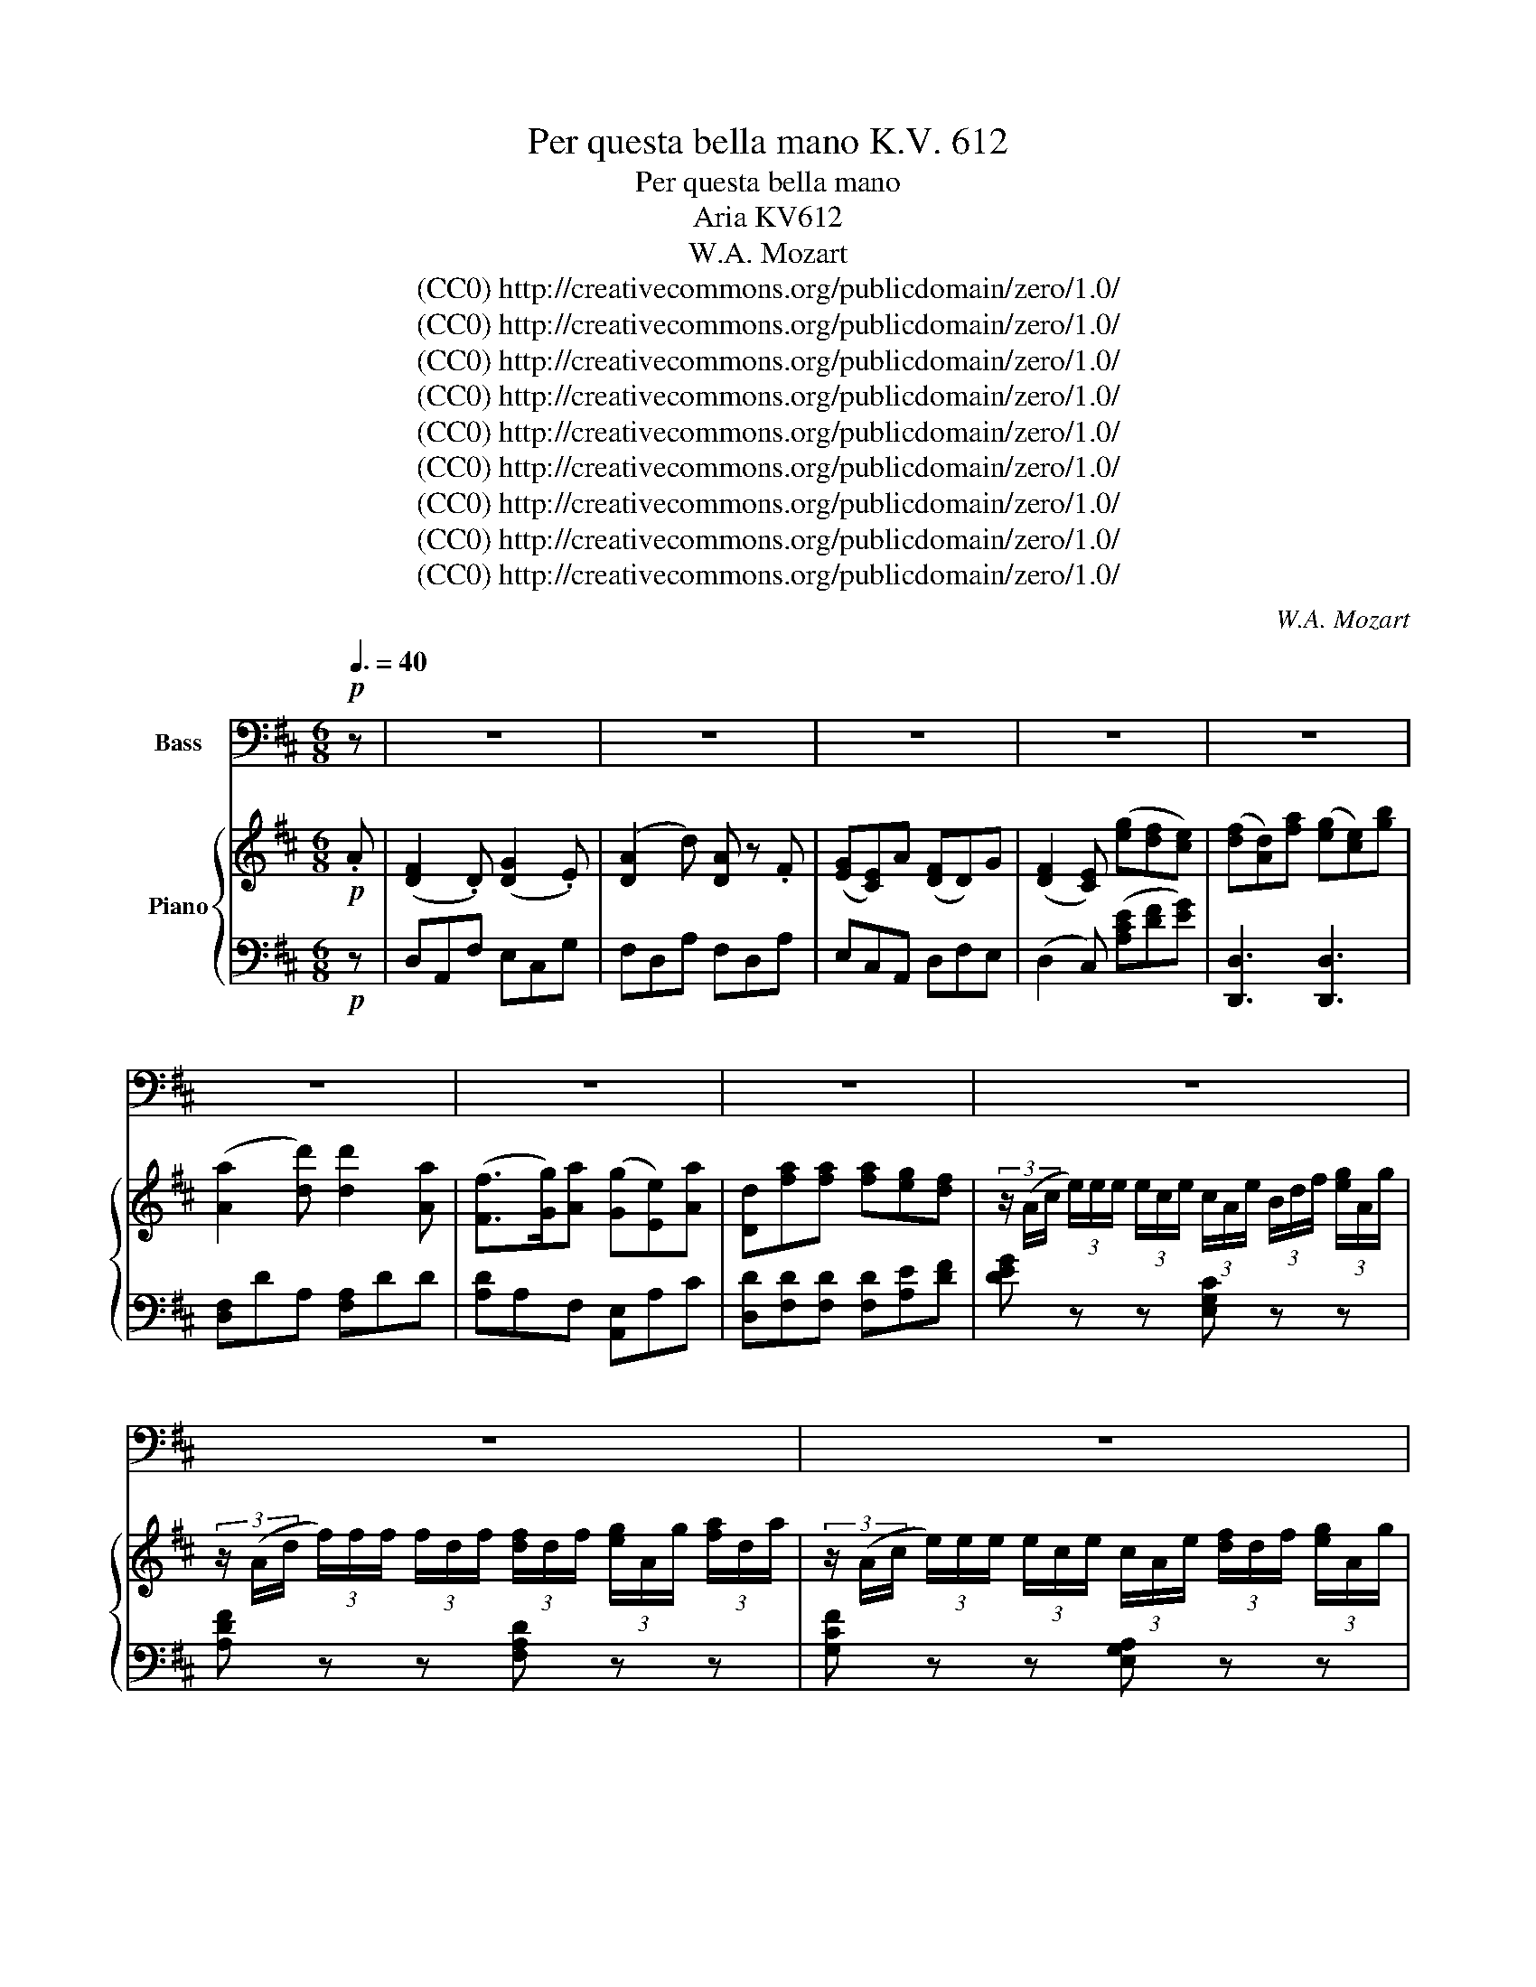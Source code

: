 X:1
T:Per questa bella mano K.V. 612
T:Per questa bella mano
T:Aria KV612
T:W.A. Mozart
T:(CC0) http://creativecommons.org/publicdomain/zero/1.0/ 
T:(CC0) http://creativecommons.org/publicdomain/zero/1.0/ 
T:(CC0) http://creativecommons.org/publicdomain/zero/1.0/ 
T:(CC0) http://creativecommons.org/publicdomain/zero/1.0/ 
T:(CC0) http://creativecommons.org/publicdomain/zero/1.0/ 
T:(CC0) http://creativecommons.org/publicdomain/zero/1.0/ 
T:(CC0) http://creativecommons.org/publicdomain/zero/1.0/ 
T:(CC0) http://creativecommons.org/publicdomain/zero/1.0/ 
T:(CC0) http://creativecommons.org/publicdomain/zero/1.0/ 
C:W.A. Mozart
Z:(CC0) http://creativecommons.org/publicdomain/zero/1.0/
Z:
%%score 1 { 2 | 3 }
L:1/8
Q:3/8=40
M:6/8
K:D
V:1 bass nm="Bass"
V:2 treble nm="Piano"
V:3 bass 
V:1
!p! z | z6 | z6 | z6 | z6 | z6 | z6 | z6 | z6 | z6 | z6 | z6 | z6 | z6 | z6 | z6 | z6 | z6 | %18
w: ||||||||||||||||||
w: ||||||||||||||||||
 z2 z z2 A, | F,2 D, G,2 E, | (A,2 D) A, z A, | (G,E,) A, (F,D,) G, | (F,>G,) E, z z2 | %23
w: Per|que- sta bel- la|ma- * no per|que- * sti va- * ghi-|ra- * i|
w: |||||
 F, D, A, (G,E,) B, | (A,2 D) D2 A, | (F,>G,) A, (G,E,) A, | D,2 z z2 z | A,2 E, z2 E, | %28
w: giu- ro, mio ben, _ che|ma- * i non|a- * me- ro _ che|te.|L'au- re, le|
w: |||||
 B,2 E, z2 E, | C2 A, z2 A, | (DB,) ^G, (E,D,) B,, | %31
w: pian- te, i|sas- si, chei|miei _ sos- spir _ ben|
w: |||
[Q:3/8=20] !fermata!^G,,3({!fermata!B,,!fermata!A,,)} !fermata!G,,[Q:1/4=15] !fermata!z[Q:3/8=30] E, | %32
w: sa- no, a|
w: |
[Q:3/8=40] C2 B, A,2 =G, | (F,2 E,) D,2 C, | B,,2 (D/B,/) A,2 B, |{B,} C2 z z2 E, | %36
w: te qual sia di-|ran- * no la|mia co- * stan- te|fè, a|
w: ||||
 (A,C) ^E, (F,A,) C, | (D,F,^A,,) (B,,!breath!D,) ^G,, | (=A,,B,,C, D,E,) F, | %39
w: te _ qual sia _ di-|ran- * * no _ la|mi- * * a _ co-|
w: |||
 (E,/A,/C/B,/A,/^G,/ F,/E,/D,/C,/B,,/A,,/ | !trill(!TB,,3- !trill)!B,,2) A,, | A,,3- A,, z A, | %42
w: stan- * * * * * * * * * * *|* * te|fè. _ Per|
w: |||
 F,2 D, G,2 E, | (A,2 D) A, z A, | (G,E,) A, (F,D,) G, | (F,>G,) E, z2 z | F, D, A, (G,E,) B, | %47
w: que- sta bel- la|ma- * no, per|que- * sti va- * ghi|ra- * i|giu- ro, mio ben, _ che|
w: |||||
 (A,2 D) D2 A, | (F,>G,) A, (G,E,) A, | D,2 z z2 z | (DC) C z2 C | (D>A,) A, z2 D | D C z z2 C | %53
w: ma- * i non|a- * me- ró _ che|te.|L'au- * re, le|pian- * te, i|sas- si, chei|
w: ||||||
 D2 A, F,2 D, | =C,3 C,2 A,, | %55
w: miei so- spir ben|san- * *|
w: ||
[Q:1/4=59] F,,3[Q:1/4=53] z2 A,[Q:1/4=58][Q:1/4=57][Q:1/4=56][Q:1/4=55][Q:1/4=54][Q:1/4=52][Q:1/4=51][Q:1/4=50][Q:3/8=30] | %56
w: no, a|
w: |
[Q:3/8=40] B,2 D G,2 B, | (E,2 F,) (G,!breath!A,) B, |{B,} A,2 (G,/4F,/4E,/4D,/4) F,2 E, | (^G,,6 | %60
w: te qual sia di-|ran- * no _ la|mia co- * * * stan- te|fè,|
w: ||||
 =G,,6 | !breath!F,,2) A, B,2 D | (D3- D/C/B,/A,/G,/F,/) |{F,} !trill(!TE,3- !trill)!E,2 D, || %64
w: _|* la mia co-|stan- * * * * * *|* * te|
w: ||||
[M:4/4]"^Allegro"[Q:1/4=120] D,2 z4 z2 | z4 z2 A,G, | F,2 F,2 z F,G,A, | A,^G, =G,2 z2 G,F, | %68
w: fè.|Vol- gi|lie- ti o fie- ri|sguar- * di dim- mi|
w: |* ji|||
 E,2 z2 z E,A,G, | F,2 F,2 z2 D,A, | ^G,2 z2 z4 | z2 D2 CB,A,^G, | A,8- | A,8- | %74
w: pur che m'o- dio|m'a- mi, dim- mi|pur|che m'o _ dio _|m'a-||
w: ||||||
 A,4 A,,2[Q:1/4=30] !fermata!z2 |[Q:1/4=120] A,6 D3/2 A,/ | F,2 A,3/2 F,/ (D,E,/F,/ E,) D, | %77
w: * mi,|sem- pre ac-|ce- so ai dol- * * * ci|
w: |||
 C,2 C,2 z4 | z8 | A,6 (D>A,) | F,2 (A,>F,) (D,E,/F,/ E,) D, | C,2 C,2 z4 | z8 | %83
w: dar- di,||sem- pre _|tuo vo' _ che _ _ _ mi|chia- mi,||
w: ||||||
 z4"^Adagio" D,2 D,2 ||"^Adagio"[Q:3/8=40] D,3 F, (F,2 G,) A, | A,2 B,,2 z2 B,, B,, | %86
w: nè can-|giar puó ter- * rae|cie- lo quel de-|
w: ||che- lo * *|
 (3(B,,E,^D,) (3(E,G,F,) (3(G,B,^A, (3B,G,) E, | (=D,2 C,2) z2[Q:1/4=120]"^Allegro" E, G, || %88
w: sio _ _ che _ _ vi- * * * * vein|me _ quel de-|
w: ||
 (F,3 A,) (G,3 B,) | D,6 F,E, | D,2 z2 z2 A, A, | (D A,2) F, (G, E,2) C, | D,2 A,,2 z2 A, A, | %93
w: sio _ che _|vi- ve in|me. Vol- gi|lie- * tio fie- * ri|sguar- di, dim- mi|
w: |||||
 (D A,2) F, (G, E,2) C, | D,2 A,,2 z2 D, A, | ^G,2 z2 z4 | z2 D2 (CB,) A, ^G, | A,8- | A,8- | %99
w: pur _ che m'o- * dio|m'a- mi, dim- mi|pur|che m'o- * di o|m'a-||
w: ||||||
 A,4[Q:1/4=40] !fermata!A,,2 z2 ||[Q:1/4=120]"^Allegro" z8 | z8 | G,6 B,3/2 G,/ | %103
w: * mi.|||sem- pre ac-|
w: ||||
 E,2 (G,>E,) (C,2"^(             )" D,)E, | D,2 D,2 z4 | z8 | (G,4 G,"^(   )"B,) (G,F,) | %107
w: ce- soai _ dol- * ci|dar- di,||sem- * * pre _|
w: ||||
 (E,G,) (E,D,) (C,E,) (A,,C,) | D,2 D,2[Q:1/4=72]"^Rall." z2 A,, G,, || %109
w: tuo _ vo' _ che _ mi _|chia- mi, nè can-|
w: ||
"^Adagio"[Q:1/4=60] F,,2 A,,2 D,2 F,2 | G,2 G,,2 z2 B,, A,, | G,,2 B,,2 E,2 G,2 | %112
w: giar può ter- rae|cie- lo quel de-|sio che vi- vein|
w: |||
 A,,4[Q:1/4=40] !fermata!z2[Q:1/4=120] C, C, ||"^Allegro" D,4 G,,4 | A,,6 A,,2 | %115
w: me, quel de-|sio che|vi- vein|
w: |||
 !breath!D,2 D4 A,2 | F,2 D,2 A,,2 F,,2 | G,,2 D4 C B, |{B,} A,3 F,{A,} G,3 E, | %119
w: me, nè can-|giar può ter- rae|cie- lo quel de-|sio che vi- vein|
w: ||||
 !breath!D,2 D4 A,2 | F,2 D,2 A,,2 F,,2 | G,,4 !breath!B,4 | D4 ^G,,4 | (A,, D,2 F,2 A,2) D | %124
w: me, nè can-|giar può ter- rae|cie- lo|quel de-|sio _ _ _ che|
w: |||||
{F,} !trill(!TE,4- !trill)!E,3 D, | D,2 z2 B,2 z B, | G,2 z G, A,2 z A, | D2 z2 B,2 z B, | %128
w: vi- * vein|me, quel de-|sio che vi- vein|me, quel de-|
w: ||||
 G,2 z G, A,2 z A, | (DC) B, A, (G,F,) (E,D,) | A,6 A,2 | D,2 z2 z4 | z8 | z8 | z8 | z8 | z8 |] %137
w: sio che vi- vein|me, _ quel de- sio _ che _|vi- vein|me.||||||
w: |||||||||
V:2
!p! .A | ([DF]2 .D) ([DG]2 .E) | ([DA]2 d) [DA] z .F | ([EG][CE])A ([DF]D)G | %4
 ([DF]2 [CE]) ([eg][df][ce]) | ([df][Ad])[fa] ([eg][ce])[gb] | ([Aa]2 [dd']) [dd']2 [Aa] | %7
 ([Ff]>[Gg])[Aa] ([Gg][Ee])[Aa] | [Dd][fa][fa] [fa][eg][df] | %9
 (3z/ (A/c/ (3e/)e/e/ (3e/c/e/ (3c/A/e/ (3B/d/f/ (3[eg]/A/g/ | %10
 (3z/ (A/d/ (3f/)f/f/ (3f/d/f/ (3[df]/d/f/ (3[eg]/A/g/ (3[fa]/d/a/ | %11
 (3z/ (A/c/ (3e/)e/e/ (3e/c/e/ (3c/A/e/ (3[df]/d/f/ (3[eg]/A/g/ | %12
 (3[df]/d/f/ (3[fa]/d/a/ (3f/d/f/ [Ace]/(A/B/[Ac]/[Bd]/[ce]/) | (f/d/A/d/f/a/) (g/e/c/e/g/b/) | %14
 ([fa]2 [fd']) [dd'] d/4e/4f/4g/4 a/4b/4c'/4d'/4 | ([df]>[eg][fa]) ([eg][ce][Aa]) | %16
 [Fd] (3D/F/A/ (3d/f/[fa]/ ([fa]/[eg]/) [Ae] [egc'] | %17
 [fad'] (3D/F/A/ (3d/f/[fa]/ ([fa]/[eg]/) [Ae] [egc'] | [fad'] [F,A,D][F,A,D][F,A,D] z z | %19
 z ([DF][A,E]) z ([EG][CE]) | z ([FA][Ad]) z ([FA][DF]) | z ([EG][CA]) z ([DF][EG]) | %22
 ([DF]>[EG][CE]) ([eg][df][ce]) | z (F[FA]) z ([EG][GB]) | z ([FA][Ad]) z ([Ad][FA]) | %25
 z ([DF][FA]) z ([EG][G,CE]) | [F,D][fa][fa] ([fa][eg][df]) | %27
 z/({B,A,)^G,} (A,/C/)F/A/c/ e/c/A/E/C/A,/ | z/({FE)^D} (E/^G/)B/d/^g/ b/g/e/B/G/E/ | %29
 z/({B,A,)^G,} (A,/C/)E/G/c/ e/4d/4c/4B/4A/4^G/4F/4E/4D/4C/4B,/4A,/4 | (^G,B,D E^GB) | %31
 !fermata!d3- !fermata!d !fermata!z z | z ([EAc][D^GB]) z ([CFA][A,E=G]) | %33
 z ([A,DF][G,CE]) z ([F,B,D][E,^A,C]) | z (([B,Fd][DFB])) z ([CEA][E^GB]) | [E^GB][CEA][CEA] z2 E | %36
 (c2 B) (A2 =G) | (F2 E) (D2 d) | (c/B/)(B/A/)(A/G/) (G/F/)(F/E/)(E/^D/) | (EA) z (Ac) z | %40
 ^G3- G2 A | [Ac]([Aa][B^g] [c=g][df][ce]) | (f2 d) (g2 e) | (a (3D/F/A/ (3d/)f/a/- a z a | %44
 (ge)a (fd)g | z (3A,/C/E/ (3A/c/e/ ([Ace][df][eg]) | z (FA) z (GB) | %47
 AD3/2E/4F/4 G/4A/4B/4c/4d/4e/4f/4g/4a/4b/4c'/4d'/4 | %48
 A/[df]/[df]/[df]/A/[df]/ A/[ce]/[ce]/[ce]/A/[ce]/ | [df][fa][fa] ([fa][eg][df]) | %50
 (3z/ (A/c/ (3e/)e/e/ (3[ce]/[ce]/[ce]/ (3[ce]/A/[ce]/ (3[df]/d/[df]/ (3[eg]/A/[eg]/ | %51
 (3z/ (A/d/ (3f/)f/f/ (3[df]/[df]/[df]/ (3[df]/d/[df]/ (3[eg]/A/[eg]/ (3[fa]/d/[fa]/ | %52
 (3z/ (A/c/ (3e/)e/e/ (3[ce]/[ce]/[ce]/ (3[ce]/A/[ce]/ (3[df]/d/[df]/ (3[eg]/A/[eg]/ | [df]4 z z | %54
 (3d/[fa]/[fa]/ (3[fa]/[fa]/[fa]/ (3[fa]/d/[fa]/ (3d/[fa]/[fa]/ (3[fa]/[fa]/[fa]/ (3[fa]/d/[fa]/ | %55
"^Rall." (=c/A/F/D/=C/A,/[I:staff +1] F,/D,/B,,/A,,/F,,/D,,/) | %56
"^Tempo"[I:staff -1] z2 [dd'] [Gg]2 [Bb] | [Ee]2 [Ff] ([Gg][Aa]) [Bb] | (ba) (g/4f/4e/4d/4) f2 e | %59
 z/({GF)^E} (E/^G/)B/e/^g/ b/g/e/B/G/E/ | %60
 z/({BA)^G} (A/c/)e/a/c'/ e'/4d'/4c'/4b/4a/4g/4f/4e/4d/4c/4B/4A/4 | %61
 (3D,/F,/A,/ (3D/F/A/ (3d/d/d/ (3D,/G,/B,/ (3D/G/B/ (3d/d/d/ | A,/D/F/A/d/f/ AFd | c3- c2 d || %64
[M:4/4] [DFd]3 [Fd] [Ace]3 [Ace] | [df]3/2e/4f/4 [eg][df] [ce]2 z2 | %66
 z/ (D/E/F/ G/A/B/c/ d/A/F/A/ D) z | z/ (A,/B,/C/ D/E/F/G/ A/E/C/E/ A,) z | %68
 z/ (A,/B,/C/ D/E/F/G/ A/E/C/E/ A,) z | z/ (D/E/F/ G/A/B/c/ d/A/F/A/ D) z | %70
 z/ (D/E/F/ ^G/A/B/c/ d/)(d/e/f/ ^g/a/b/c'/ | d'2) z2 z4 | %72
 [CE]/A,/A,/A,/ A,/A,/[CE]/A,/ [DF]/A,/[DF]/A,/ [EG]/A,/[DF]/A,/ | %73
 [CE]/A,/A,/A,/ A,/A,/[CE]/A,/ [DF]/A,/[DF]/A,/ [EG]/A,/[DF]/A,/ | [CE]2 z2 !fermata!z4 | %75
 [F,A,D][F,A,D][F,A,D][F,A,D] [F,A,D][F,A,D][F,A,D][F,A,D] | %76
 [F,A,D][F,A,D][F,A,D][F,A,D] [F,A,D][F,A,D][F,A,D][F,A,D] | [G,A,C] z G3 (B/A/ G/F/E/D/ | %78
 C)(G/F/ E/D/C/B,/ A,)(E/D/ C/B,/A,/G,/ | %79
 [F,A,D])[F,A,D][F,A,D][F,A,D] [F,A,D][F,A,D][F,A,D][F,A,D] | %80
 [F,A,D][F,A,D][F,A,D][F,A,D] [F,A,D][F,A,D][F,A,D][F,A,D] | z2 G3 (B/A/ G/F/E/D/ | %82
 C)(G/F/ E/D/C/B,/ A,)(E/D/ C/B,/A,/G,/ | F,2) z2 z4 || [A,D]8 | [B,D]4 z4 | [B,E]8 | %87
 [EG]4 z2"^Allegro" z2 || [DF] (f2 a) z (g2 b) | FAFA FA[Gf][Ae] | [Fd]2 z2 z2 a>a | %91
 (d' a2 f) (g e2 c) | d A2 F GE aa | (d' a2 f) (g e2 c) | [DAd][FA][Fd][FAf] [Fd]2 z2 | %95
 z/ (D/E/F/ ^G/A/B/c/ d/)(d/e/f/ ^g/a/b/c'/ | d'2) z2 z4 | %97
 [ce]/A/A/A/ A/A/[ce]/A/ [ce]/A/[ce]/A/ [eg]/A/[df]/A/ | %98
 [ce]/A/A/A/ A/A/[ce]/A/ [df]/A/[df]/A/ [eg]/A/[df]/A/ | [ce]2 z2 z4 ||"^Allegro" A6 (d>A) | %101
 F2 (A>F) D(E/F/ E)D | (!trill(!TDC) C2 gb/a/ g/f/e/d/ | c g/f/ e/d/c/B/ A A/B/ c/d/e/c/ | %104
 a6 (d'/c'/d'/a/) | f2 (a/^g/a/f/) (de/f/ e)d | (!trill(!Tdc) c2 g(b/a/ g/f/e/d/) | %107
 c(g/f/ e/d/c/B/) AA/B/ (c/d/e/c/) | d2 z2"^Rall." (FA) (Ad) ||"^Adagio" (d3 f) (f2{gfef} ga) | %110
 (a2 B2) z2 BB | (3B(e^d) (3e(gf) (3g(b^a) (3b(ge) | (de/d/) c2 !fermata!z2 (eg) || f3 a g3 b | %114
 [Fd]AFA [Fd]A[Gf][Ae] | [Fd]D/F/ A2 z F/A/ d2 | DA/d/ f2 Dd/f/ a2 | z g/b/ d'2 z d/g/ b2 | %118
 z A/f/ a2 z A/e/ g2 | [fad'] D/F/ A2 z F/A/ d2 | [fad'] A/d/ f2 z d/f/ a2 | %121
 [gbd'] d/b/ d'2 z d/b/ d'2 | [^gd'=f'] d/=f/ d'2 z d/f/ d'2 | [ad'^f'] ^f/a/ d'2 z f/a/ d'2 | %124
 [=gc'e'] e/a/ c'2 z e/a/ c'2 | [dfad']2 [Adf]2 z2 [Bdf]2 | z2 [Bde]2 z2 [Ace]2 | %127
 z2 [Adf]2 z2 [Bdf]2 | z2 [Bde]2 z2 [Ace]2 | [df]/D/E/F/ G/A/B/c/ d/e/f/g/ a/b/c'/d'/ | %130
 z2 [Adf]>[Adf] [Ace]2 [Ace]>[Ace] | [FAd]2 [Dd]>[Dd] [Ece]2 [Ece]>[Ece] | %132
 [Fdf]2 GA/B/ c/d/e/f/ g/a/b/c'/ | [FAd]2 [Dd]>[Dd] [Ece]2 [Ece]>[Ece] | %134
 [Fdf]2 GA/B/ c/d/e/f/ g/a/b/c'/ | [fad']afa [fad']afa | [fad']2 [Dd]>[Dd] [Dd]2 z2 |] %137
V:3
!p! z | D,A,,F, E,C,G, | F,D,A, F,D,A, | E,C,A,, D,F,E, | (D,2 C,) ([A,CE][DF][EG]) | %5
 [D,,D,]3 [D,,D,]3 | [D,F,]DA, [F,A,]DD | [A,D]A,F, [A,,E,]A,C | [D,D][F,D][F,D] [F,D][A,E][DF] | %9
 [DEG] z z [E,G,C] z z | [A,DF] z z [F,A,D] z z | [G,CF] z z [E,G,A,] z z | %12
 [F,,D,F,]A,[A,,D,F,] [A,,A,] z z | [D,D][F,A,][F,A,] [D,E][G,C][G,C] | %14
 D,[F,A,D][F,A,D] F,[A,DF][A,DF] | A,[A,DF][A,DF] A,,[A,CE][A,CE] | [D,D] z z z [A,,A,][A,,A,] | %17
 [D,,D,]2 z z2 [A,,A,] | [D,,D,][D,,D,][D,,D,] [D,,D,] z z | [D,,D,] z z [D,,D,] z z | %20
 [D,,D,] z z [D,,D,] z z | [A,,,A,,] z z [A,,,A,,] z z | [A,,,A,,] z z ([A,CE][DF][EG]) | %23
 [D,,D,]3 [D,,C,]3 | [D,,D,]3 [A,,D,]3 | [A,,F,]3 [A,,A,]3 | [F,,D,][F,D][F,D] ([F,D][A,E][DF]) | %27
 [A,,A,][C,E,A,][C,E,A,] [C,E,A,][C,E,A,][C,E,A,] | %28
 [E,,E,][E,^G,B,][E,G,B,] [E,G,B,][E,G,B,][E,G,B,] | [A,,A,][E,A,C][E,A,C] [E,A,C][E,A,C][E,A,C] | %30
 [E,,^G,,B,,D,]6 | !fermata![E,,^G,,B,,]3- !fermata![E,,G,,B,,] !fermata!z z | %32
 z ([A,,A,][^E,,^E,]) z ([F,,F,][C,,C,]) | z ([D,,D,][^A,,,^A,,]) z ([B,,,B,,][C,,C,]) | %34
 [D,,D,]2 z [E,,E,]2 z | A,,A,,A,, [A,,C,][A,,C,][A,,C,] | %36
[K:bass] z2 ([C,^G,B,] [F,F,A,]) z ([A,,E,=G,] | [A,,D,F,]) z (([F,-CE] [F,B,D])) z [E,,^G,,] | %38
 (A,,B,,C, D,E,)F, | ([E,,E,] [E,A,C])[E,A,C] ([E,,E,] [E,A,C])[E,A,C] | %40
 (E,[D,^G,B,])[D,G,B,] (E,[D,G,B,])[D,G,B,] | A,,([A,,C,][B,,D,] [A,,C,E,][D,F,][E,G,]) | %42
 D,,[D,F,][A,,D,] D,,[E,G,][C,E,] | D,[F,A,][A,D] D,[F,A,][D,F,] | %44
 [A,,A,][E,G,][C,A,] [A,,A,][D,F,][D,G,] | [D,F,][E,G,][C,E,] ([E,G,][D,F,][C,E,]) | %46
 [D,A,]D,F, [D,C]E,G, | [D,D][F,A,]A, [F,A,][A,D][F,A,] | %48
 [A,,F,][D,F,G,][E,G,A,] [A,,G,][E,E,G,][C,E,A,] | [D,,D,][F,,D,][F,,D,] [F,,D,][A,,E,][D,F,] | %50
 [A,,D,A,][C,E,G,][C,E,G,] [E,G,][D,F,][C,E,] | [A,D][F,A,][F,A,] [F,A,][E,G,][D,F,] | %52
 [A,D][E,G,C][E,G,C] [E,G,A,][D,F,][C,E,A,] | [F,A,D]4 z z | [D,F,A,=C]6 | [F,A,=CD]3 z2 z | %56
 [G,,B,,D,G,] z z [G,B,D] z z | [G,,G,]B,^D [G,E]FG | [A,,A,][=D,F,][F,B,] [A,,,A,,][A,D][G,C] | %59
 [^G,,^G,][B,DE][B,DE] [G,,G,][B,DE][B,DE] | [G,CE]2 z [=G,,=G,] z z | %61
 [F,,A,,][F,,A,,][F,,A,,] [G,,B,,][G,,B,,][G,,B,,] | [A,,A,][A,DF][A,DF] [A,,A,][A,DF][A,DF] | %63
 [A,,,A,,][G,CE][G,CE] [A,,,A,,][G,CE][G,CE] ||[M:4/4] [D,,D,]3[K:treble] [F,D] [A,E]3 [A,E] | %65
 [DF]2 [CE][DF] [A,E]2 z2 |[K:bass] [D,,D,]2 [F,,A,,D,] z [F,,A,,D,] z [F,,A,,D,] z | %67
 [A,,,A,,]2 [F,,A,,D,] z [F,,A,,D,] z [F,,A,,D,] z | %68
 [A,,,A,,]2 [F,,A,,D,] z [F,,A,,D,] z [F,,A,,D,] z | [D,,D,]2 [A,,C,E,] z [A,,C,E,] z [A,,C,E,] z | %70
 [B,,,B,,]2 [B,,D,^G,] z [B,,D,G,] z [B,,D,G,] z | [B,,D,^G,]8 | %72
 [C,E,A,]2 z2 z [A,,D,F,][A,,E,G,][A,,D,F,] | [A,,C,E,]2 A,, z z [A,,D,F,][A,,E,G,][A,,D,F,] | %74
 [A,,C,E,]2 z2 !fermata!z4 | [D,,D,][D,,D,][D,,D,][D,,D,] [D,,D,][D,,D,][D,,D,][D,,D,] | %76
 [D,,D,][D,,D,][D,,D,][D,,D,] [D,,D,][D,,D,][D,,D,][D,,D,] | %77
 [E,,E,]2 [C,E,G,] z [E,G,C] z [G,CE] z | [A,,,A,,]2 [E,G,C] z [G,CE] z [CEG] z | %79
 [D,,D,][D,,D,][D,,D,][D,,D,] [D,,D,][D,,D,][D,,D,][D,,D,] | %80
 [D,,D,][D,,D,][D,,D,][D,,D,] [D,,D,][D,,D,][D,,D,][D,,D,] | %81
 [G,,A,,C,] z [C,E,G,] z [E,G,C] z [G,CE] z | [A,,,A,,]2 [E,G,C] z [G,CE] z [CEG] z | %83
 [DF]2 z2 z4 || [F,,F,]8 | [G,,G,]4 z4 | [G,,G,]8 | !fermata![A,,A,]4 z2 A,,2 || %88
 [D,,A,,]A,,D,F, [G,,,E,,A,,]A,,D,F, | [A,,A,]6 C2 | %90
 (3[D,F,]D,[D,F,] (3[F,A,]D,[F,A,] (3[E,G,]A,,[E,G,] (3[C,E,]A,,[C,E,] | %91
 (3[D,F,]D,[D,F,] (3[F,A,]D,[F,A,] (3[E,G,]A,,[E,G,] (3[C,E,]A,,[C,E,] | %92
 (3[D,F,]D,[D,F,] (3[F,A,]D,[F,A,] (3[E,G,]A,,[E,G,] (3[C,E,]A,,[C,E,] | %93
 (3[D,F,]D,[D,F,] (3[F,A,]D,[F,A,] (3[E,G,]A,,[E,G,] (3[C,E,]A,,[C,E,] | %94
 [D,F,]F,,/A,,/ D,/F,/A,/F,/ D,2 z2 | [B,,,B,,]2 [B,D^G] z [B,DG] z [B,DG] z | [B,,D,^G,]8 | %97
 z2 z2 z [A,,D,F,][A,,E,G,][A,,D,F,] | [A,,C,E,]2 z2 z [A,,D,F,][A,,E,G,][A,,D,F,] | %99
 [A,,C,E,]2 z2 !fermata!z4 || [D,,D,][F,A,][F,A,][F,A,] [F,A,][F,A,][F,A,][F,A,] | %101
 [D,,D,][F,A,][F,A,][F,A,] [F,A,][F,A,][F,A,][F,A,] | %102
 [D,,D,][G,A,C][G,A,C][G,A,C] [G,A,C][G,A,C][G,A,C][G,A,C] | %103
 [D,,D,][G,A,C][G,A,C][G,A,C] [G,A,C][G,A,C][G,A,C][G,A,C] | %104
 [D,,D,][F,A,D][F,A,D][F,A,D] [F,A,D][F,A,D][F,A,D][F,A,D] | %105
 [D,,D,][F,A,][F,A,][F,A,] [F,A,][F,A,][F,A,][F,A,] | %106
 [E,,E,][G,A,C][G,A,C][G,A,C] [G,A,C][G,A,C][G,A,C][G,A,C] | %107
 [A,,A,][G,A,C][G,A,C][G,A,C] [G,A,C][G,A,C][G,A,C][G,A,C] | %108
 [D,F,A,D]2 z2"^Rall." (F,,A,,) (A,,D,) || [A,,D,]8 | [C,E,]2 z2 z2 z2 | (([B,,E,]8 | %112
 [E,G,]4)) !fermata!z2 [E,G,]2 || [D,A,]A,DF [G,,E,B,]B,EG | [A,,A,]2 z2 A,,2 C2 | %115
 [D,D]F,A,F, D,F,A,F, | =C,F,A,F, C,F,A,F, | B,,F,A,F, G,,F,A,F, | A,,DFD A,,DFD | %119
 D,F,A,F, D,F,A,F, | =C,F,A,F, C,F,A,F, | B,,G,B,G, B,,G,B,G, | _B,,=F,^G,F, B,,F,G,F, | %123
 A,,D,^F,D, A,,D,F,D, | A,,C,E,C, G,,C,E,C, | [D,,D,]2 z2 [B,,B,]2 z2 | [G,,G,]2 z2 [A,,A,]2 z2 | %127
 [D,D]2 z2 [B,,B,]2 z2 | [G,,G,]2 z2 [A,,A,]2 z2 | %129
 [D,F,A,][C,C][B,,B,][A,,A,] [G,,G,][F,,F,][E,,E,][D,,D,] | [A,DF]2 [F,A,D]2 [A,,,A,,]2 [E,A,C]2 | %131
 [D,,D,]2 [D,F,]>[D,F,] [A,,A,]2 [A,,A,]>[A,,A,] | [D,D]2 [C,E,G,][D,F,A,] [E,A,]2 [E,A,C]2 | %133
 [D,,D,]2 [D,F,]>[D,F,] [A,,A,]2 [A,,A,]>[A,,A,] | [D,D]2 [C,E,G,][D,F,] [E,A,]2 [E,A,C]2 | %135
 [D,,D,][F,,F,][A,,A,][F,,F,] [D,,D,][F,,F,][A,,A,][F,,F,] | %136
 [D,,D,]2 [D,,D,]>[D,,D,] [D,,D,]2 z2 |] %137

